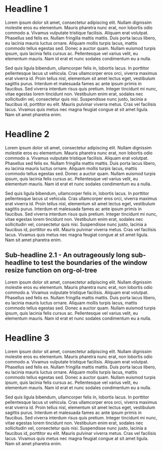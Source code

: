 * Headline 1
Lorem ipsum dolor sit amet, consectetur adipiscing elit. Nullam dignissim molestie eros eu elementum. Mauris pharetra nunc erat, non lobortis odio commodo a. Vivamus vulputate tristique facilisis. Aliquam erat volutpat. Phasellus sed felis ex. Nullam fringilla mattis mattis. Duis porta lacus libero, eu lacinia mauris luctus ornare. Aliquam mollis turpis lacus, mattis commodo tellus egestas sed. Donec a auctor quam. Nullam euismod turpis ipsum, quis lacinia felis cursus ac. Pellentesque vel varius velit, eu elementum mauris. Nam id erat et nunc sodales condimentum eu a nulla.

Sed quis ligula bibendum, ullamcorper felis in, lobortis lacus. In porttitor pellentesque lacus ut vehicula. Cras ullamcorper eros orci, viverra maximus erat viverra id. Proin tellus nisl, elementum sit amet lectus eget, vestibulum sagittis purus. Interdum et malesuada fames ac ante ipsum primis in faucibus. Sed viverra interdum risus quis pretium. Integer tincidunt mi nunc, vitae egestas lorem tincidunt non. Vestibulum enim erat, sodales nec sollicitudin vel, consectetur quis nisi. Suspendisse nunc justo, lacinia a faucibus id, porttitor eu elit. Mauris pulvinar viverra metus. Cras vel facilisis lacus. Vivamus quis metus nec magna feugiat congue at sit amet ligula. Nam sit amet pharetra enim.

* Headline 2
Lorem ipsum dolor sit amet, consectetur adipiscing elit. Nullam dignissim molestie eros eu elementum. Mauris pharetra nunc erat, non lobortis odio commodo a. Vivamus vulputate tristique facilisis. Aliquam erat volutpat. Phasellus sed felis ex. Nullam fringilla mattis mattis. Duis porta lacus libero, eu lacinia mauris luctus ornare. Aliquam mollis turpis lacus, mattis commodo tellus egestas sed. Donec a auctor quam. Nullam euismod turpis ipsum, quis lacinia felis cursus ac. Pellentesque vel varius velit, eu elementum mauris. Nam id erat et nunc sodales condimentum eu a nulla.

Sed quis ligula bibendum, ullamcorper felis in, lobortis lacus. In porttitor pellentesque lacus ut vehicula. Cras ullamcorper eros orci, viverra maximus erat viverra id. Proin tellus nisl, elementum sit amet lectus eget, vestibulum sagittis purus. Interdum et malesuada fames ac ante ipsum primis in faucibus. Sed viverra interdum risus quis pretium. Integer tincidunt mi nunc, vitae egestas lorem tincidunt non. Vestibulum enim erat, sodales nec sollicitudin vel, consectetur quis nisi. Suspendisse nunc justo, lacinia a faucibus id, porttitor eu elit. Mauris pulvinar viverra metus. Cras vel facilisis lacus. Vivamus quis metus nec magna feugiat congue at sit amet ligula. Nam sit amet pharetra enim.

** Sub-headline 2.1 - An outrageously long sub-headline to test the boundaries of the window resize function on org-ol-tree
Lorem ipsum dolor sit amet, consectetur adipiscing elit. Nullam dignissim molestie eros eu elementum. Mauris pharetra nunc erat, non lobortis odio commodo a. Vivamus vulputate tristique facilisis. Aliquam erat volutpat. Phasellus sed felis ex. Nullam fringilla mattis mattis. Duis porta lacus libero, eu lacinia mauris luctus ornare. Aliquam mollis turpis lacus, mattis commodo tellus egestas sed. Donec a auctor quam. Nullam euismod turpis ipsum, quis lacinia felis cursus ac. Pellentesque vel varius velit, eu elementum mauris. Nam id erat et nunc sodales condimentum eu a nulla.

* Headline 3
Lorem ipsum dolor sit amet, consectetur adipiscing elit. Nullam dignissim molestie eros eu elementum. Mauris pharetra nunc erat, non lobortis odio commodo a. Vivamus vulputate tristique facilisis. Aliquam erat volutpat. Phasellus sed felis ex. Nullam fringilla mattis mattis. Duis porta lacus libero, eu lacinia mauris luctus ornare. Aliquam mollis turpis lacus, mattis commodo tellus egestas sed. Donec a auctor quam. Nullam euismod turpis ipsum, quis lacinia felis cursus ac. Pellentesque vel varius velit, eu elementum mauris. Nam id erat et nunc sodales condimentum eu a nulla.

Sed quis ligula bibendum, ullamcorper felis in, lobortis lacus. In porttitor pellentesque lacus ut vehicula. Cras ullamcorper eros orci, viverra maximus erat viverra id. Proin tellus nisl, elementum sit amet lectus eget, vestibulum sagittis purus. Interdum et malesuada fames ac ante ipsum primis in faucibus. Sed viverra interdum risus quis pretium. Integer tincidunt mi nunc, vitae egestas lorem tincidunt non. Vestibulum enim erat, sodales nec sollicitudin vel, consectetur quis nisi. Suspendisse nunc justo, lacinia a faucibus id, porttitor eu elit. Mauris pulvinar viverra metus. Cras vel facilisis lacus. Vivamus quis metus nec magna feugiat congue at sit amet ligula. Nam sit amet pharetra enim.
